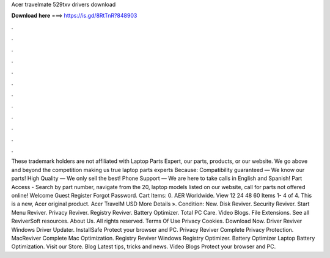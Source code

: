Acer travelmate 529txv drivers download

𝐃𝐨𝐰𝐧𝐥𝐨𝐚𝐝 𝐡𝐞𝐫𝐞 ===> https://is.gd/8RtTnR?848903

.

.

.

.

.

.

.

.

.

.

.

.

These trademark holders are not affiliated with Laptop Parts Expert, our parts, products, or our website. We go above and beyond the competition making us true laptop parts experts Because: Compatibility guaranteed — We know our parts! High Quality — We only sell the best! Phone Support — We are here to take calls in English and Spanish!
Part Access - Search by part number, navigate from the 20, laptop models listed on our website, call for parts not offered online! Welcome Guest Register Forgot Password. Cart Items: 0. AER Worldwide. View 12 24 48 60  Items 1- 4 of 4. This is a new, Acer original product. Acer TravelM USD  More Details ». Condition: New. Disk Reviver. Security Reviver. Start Menu Reviver.
Privacy Reviver. Registry Reviver. Battery Optimizer. Total PC Care. Video Blogs. File Extensions. See all ReviverSoft resources. About Us. All rights reserved. Terms Of Use Privacy Cookies. Download Now. Driver Reviver Windows Driver Updater. InstallSafe Protect your browser and PC. Privacy Reviver Complete Privacy Protection.
MacReviver Complete Mac Optimization. Registry Reviver Windows Registry Optimizer. Battery Optimizer Laptop Battery Optimization. Visit our Store. Blog Latest tips, tricks and news. Video Blogs Protect your browser and PC.